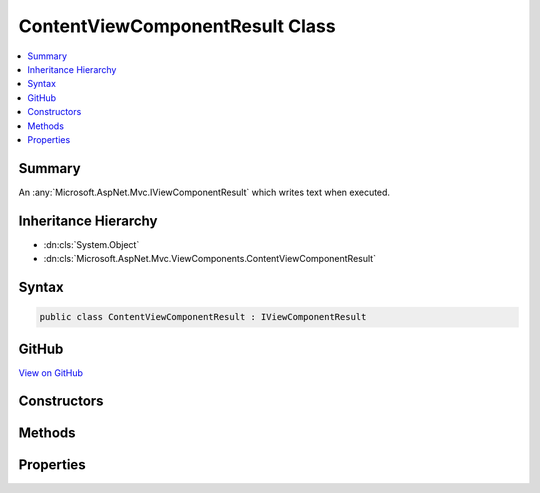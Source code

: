 

ContentViewComponentResult Class
================================



.. contents:: 
   :local:



Summary
-------

An :any:`Microsoft.AspNet.Mvc.IViewComponentResult` which writes text when executed.





Inheritance Hierarchy
---------------------


* :dn:cls:`System.Object`
* :dn:cls:`Microsoft.AspNet.Mvc.ViewComponents.ContentViewComponentResult`








Syntax
------

.. code-block:: csharp

   public class ContentViewComponentResult : IViewComponentResult





GitHub
------

`View on GitHub <https://github.com/aspnet/apidocs/blob/master/aspnet/mvc/src/Microsoft.AspNet.Mvc.ViewFeatures/ViewComponents/ContentViewComponentResult.cs>`_





.. dn:class:: Microsoft.AspNet.Mvc.ViewComponents.ContentViewComponentResult

Constructors
------------

.. dn:class:: Microsoft.AspNet.Mvc.ViewComponents.ContentViewComponentResult
    :noindex:
    :hidden:

    
    .. dn:constructor:: Microsoft.AspNet.Mvc.ViewComponents.ContentViewComponentResult.ContentViewComponentResult(Microsoft.AspNet.Mvc.Rendering.HtmlString)
    
        
    
        Initializes a new :any:`Microsoft.AspNet.Mvc.ViewComponents.ContentViewComponentResult`\.
    
        
        
        
        :param encodedContent: Content to write. The content is treated as already HTML encoded, and no further encoding
            will be performed.
        
        :type encodedContent: Microsoft.AspNet.Mvc.Rendering.HtmlString
    
        
        .. code-block:: csharp
    
           public ContentViewComponentResult(HtmlString encodedContent)
    
    .. dn:constructor:: Microsoft.AspNet.Mvc.ViewComponents.ContentViewComponentResult.ContentViewComponentResult(System.String)
    
        
    
        Initializes a new :any:`Microsoft.AspNet.Mvc.ViewComponents.ContentViewComponentResult`\.
    
        
        
        
        :param content: Content to write. The content be HTML encoded when output.
        
        :type content: System.String
    
        
        .. code-block:: csharp
    
           public ContentViewComponentResult(string content)
    

Methods
-------

.. dn:class:: Microsoft.AspNet.Mvc.ViewComponents.ContentViewComponentResult
    :noindex:
    :hidden:

    
    .. dn:method:: Microsoft.AspNet.Mvc.ViewComponents.ContentViewComponentResult.Execute(Microsoft.AspNet.Mvc.ViewComponents.ViewComponentContext)
    
        
    
        Writes the :dn:prop:`Microsoft.AspNet.Mvc.ViewComponents.ContentViewComponentResult.EncodedContent`\.
    
        
        
        
        :param context: The .
        
        :type context: Microsoft.AspNet.Mvc.ViewComponents.ViewComponentContext
    
        
        .. code-block:: csharp
    
           public void Execute(ViewComponentContext context)
    
    .. dn:method:: Microsoft.AspNet.Mvc.ViewComponents.ContentViewComponentResult.ExecuteAsync(Microsoft.AspNet.Mvc.ViewComponents.ViewComponentContext)
    
        
    
        Writes the :dn:prop:`Microsoft.AspNet.Mvc.ViewComponents.ContentViewComponentResult.EncodedContent`\.
    
        
        
        
        :param context: The .
        
        :type context: Microsoft.AspNet.Mvc.ViewComponents.ViewComponentContext
        :rtype: System.Threading.Tasks.Task
        :return: A completed <see cref="T:System.Threading.Tasks.Task" />.
    
        
        .. code-block:: csharp
    
           public Task ExecuteAsync(ViewComponentContext context)
    

Properties
----------

.. dn:class:: Microsoft.AspNet.Mvc.ViewComponents.ContentViewComponentResult
    :noindex:
    :hidden:

    
    .. dn:property:: Microsoft.AspNet.Mvc.ViewComponents.ContentViewComponentResult.Content
    
        
    
        Gets the content.
    
        
        :rtype: System.String
    
        
        .. code-block:: csharp
    
           public string Content { get; }
    
    .. dn:property:: Microsoft.AspNet.Mvc.ViewComponents.ContentViewComponentResult.EncodedContent
    
        
    
        Gets the encoded content.
    
        
        :rtype: Microsoft.AspNet.Mvc.Rendering.HtmlString
    
        
        .. code-block:: csharp
    
           public HtmlString EncodedContent { get; }
    

